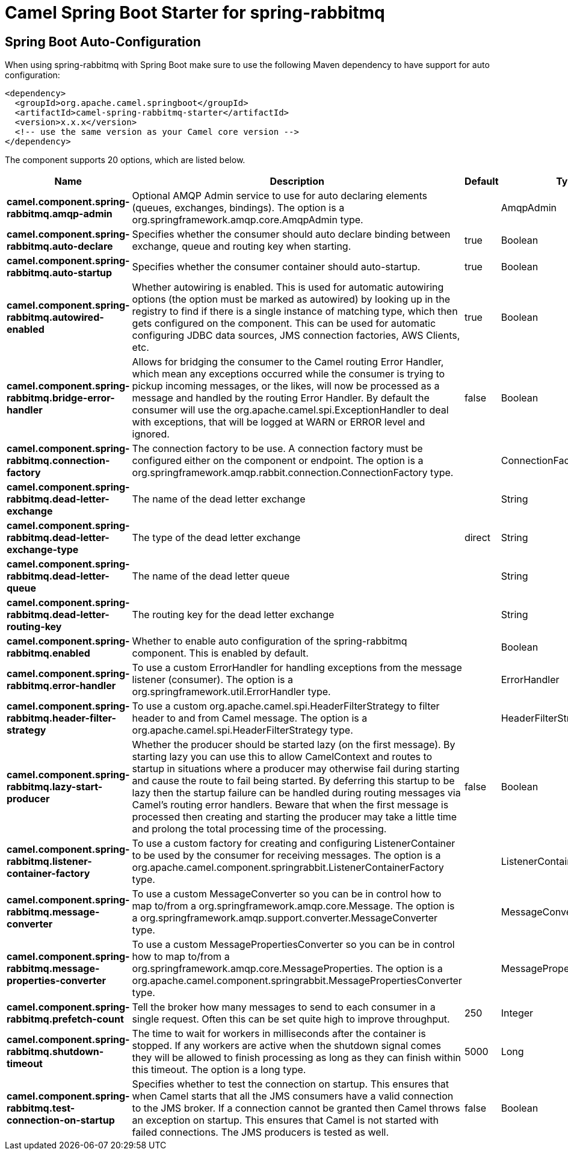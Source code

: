 // spring-boot-auto-configure options: START
:page-partial:
:doctitle: Camel Spring Boot Starter for spring-rabbitmq

== Spring Boot Auto-Configuration

When using spring-rabbitmq with Spring Boot make sure to use the following Maven dependency to have support for auto configuration:

[source,xml]
----
<dependency>
  <groupId>org.apache.camel.springboot</groupId>
  <artifactId>camel-spring-rabbitmq-starter</artifactId>
  <version>x.x.x</version>
  <!-- use the same version as your Camel core version -->
</dependency>
----


The component supports 20 options, which are listed below.



[width="100%",cols="2,5,^1,2",options="header"]
|===
| Name | Description | Default | Type
| *camel.component.spring-rabbitmq.amqp-admin* | Optional AMQP Admin service to use for auto declaring elements (queues, exchanges, bindings). The option is a org.springframework.amqp.core.AmqpAdmin type. |  | AmqpAdmin
| *camel.component.spring-rabbitmq.auto-declare* | Specifies whether the consumer should auto declare binding between exchange, queue and routing key when starting. | true | Boolean
| *camel.component.spring-rabbitmq.auto-startup* | Specifies whether the consumer container should auto-startup. | true | Boolean
| *camel.component.spring-rabbitmq.autowired-enabled* | Whether autowiring is enabled. This is used for automatic autowiring options (the option must be marked as autowired) by looking up in the registry to find if there is a single instance of matching type, which then gets configured on the component. This can be used for automatic configuring JDBC data sources, JMS connection factories, AWS Clients, etc. | true | Boolean
| *camel.component.spring-rabbitmq.bridge-error-handler* | Allows for bridging the consumer to the Camel routing Error Handler, which mean any exceptions occurred while the consumer is trying to pickup incoming messages, or the likes, will now be processed as a message and handled by the routing Error Handler. By default the consumer will use the org.apache.camel.spi.ExceptionHandler to deal with exceptions, that will be logged at WARN or ERROR level and ignored. | false | Boolean
| *camel.component.spring-rabbitmq.connection-factory* | The connection factory to be use. A connection factory must be configured either on the component or endpoint. The option is a org.springframework.amqp.rabbit.connection.ConnectionFactory type. |  | ConnectionFactory
| *camel.component.spring-rabbitmq.dead-letter-exchange* | The name of the dead letter exchange |  | String
| *camel.component.spring-rabbitmq.dead-letter-exchange-type* | The type of the dead letter exchange | direct | String
| *camel.component.spring-rabbitmq.dead-letter-queue* | The name of the dead letter queue |  | String
| *camel.component.spring-rabbitmq.dead-letter-routing-key* | The routing key for the dead letter exchange |  | String
| *camel.component.spring-rabbitmq.enabled* | Whether to enable auto configuration of the spring-rabbitmq component. This is enabled by default. |  | Boolean
| *camel.component.spring-rabbitmq.error-handler* | To use a custom ErrorHandler for handling exceptions from the message listener (consumer). The option is a org.springframework.util.ErrorHandler type. |  | ErrorHandler
| *camel.component.spring-rabbitmq.header-filter-strategy* | To use a custom org.apache.camel.spi.HeaderFilterStrategy to filter header to and from Camel message. The option is a org.apache.camel.spi.HeaderFilterStrategy type. |  | HeaderFilterStrategy
| *camel.component.spring-rabbitmq.lazy-start-producer* | Whether the producer should be started lazy (on the first message). By starting lazy you can use this to allow CamelContext and routes to startup in situations where a producer may otherwise fail during starting and cause the route to fail being started. By deferring this startup to be lazy then the startup failure can be handled during routing messages via Camel's routing error handlers. Beware that when the first message is processed then creating and starting the producer may take a little time and prolong the total processing time of the processing. | false | Boolean
| *camel.component.spring-rabbitmq.listener-container-factory* | To use a custom factory for creating and configuring ListenerContainer to be used by the consumer for receiving messages. The option is a org.apache.camel.component.springrabbit.ListenerContainerFactory type. |  | ListenerContainerFactory
| *camel.component.spring-rabbitmq.message-converter* | To use a custom MessageConverter so you can be in control how to map to/from a org.springframework.amqp.core.Message. The option is a org.springframework.amqp.support.converter.MessageConverter type. |  | MessageConverter
| *camel.component.spring-rabbitmq.message-properties-converter* | To use a custom MessagePropertiesConverter so you can be in control how to map to/from a org.springframework.amqp.core.MessageProperties. The option is a org.apache.camel.component.springrabbit.MessagePropertiesConverter type. |  | MessagePropertiesConverter
| *camel.component.spring-rabbitmq.prefetch-count* | Tell the broker how many messages to send to each consumer in a single request. Often this can be set quite high to improve throughput. | 250 | Integer
| *camel.component.spring-rabbitmq.shutdown-timeout* | The time to wait for workers in milliseconds after the container is stopped. If any workers are active when the shutdown signal comes they will be allowed to finish processing as long as they can finish within this timeout. The option is a long type. | 5000 | Long
| *camel.component.spring-rabbitmq.test-connection-on-startup* | Specifies whether to test the connection on startup. This ensures that when Camel starts that all the JMS consumers have a valid connection to the JMS broker. If a connection cannot be granted then Camel throws an exception on startup. This ensures that Camel is not started with failed connections. The JMS producers is tested as well. | false | Boolean
|===


// spring-boot-auto-configure options: END
